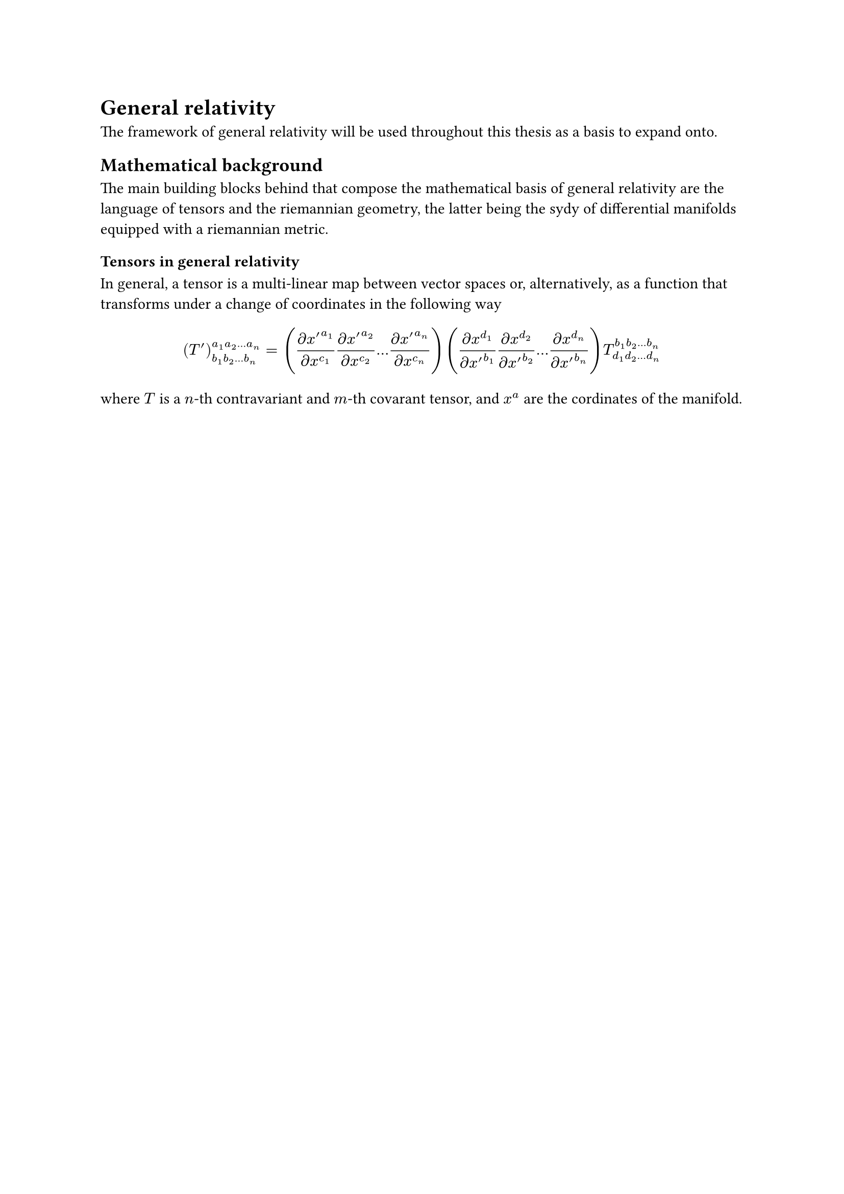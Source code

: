 = General relativity

The framework of general relativity will be used throughout this thesis as a basis to expand onto.

== Mathematical background

The main building blocks behind that compose the mathematical basis of general relativity are the language of tensors and the riemannian geometry, the latter being the sydy of differential manifolds equipped with a riemannian metric.

=== Tensors in general relativity

In general, a tensor is a multi-linear map between vector spaces or, alternatively, as a function that transforms under a change of coordinates in the following way

$ (T')^(a_1 a_2 dots.h a_n)_(b_1 b_2 dots.h b_n) = ( (partial x'^(a_1))/(partial x^(c_1)) (partial x'^(a_2))/(partial x^(c_2)) dots.h (partial x'^(a_n))/(partial x^(c_n)) ) ( (partial x^(d_1))/(partial x'^(b_1)) (partial x^(d_2))/(partial x'^(b_2)) dots.h (partial x^(d_n))/(partial x'^(b_n)) ) T^(b_1 b_2 dots.h b_n)_(d_1 d_2 dots.h d_n) $

where $T$ is a $n$-th contravariant and $m$-th covarant tensor, and $x^a$ are the cordinates of the manifold.
